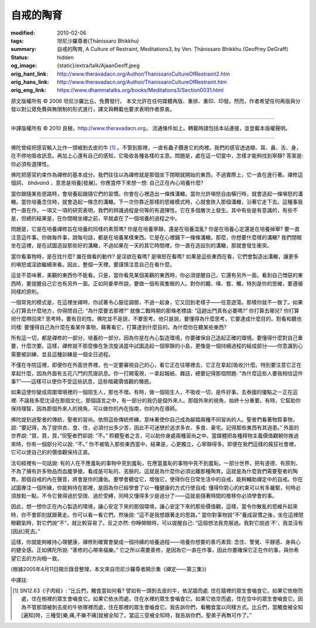 自戒的陶育
==========

:modified: 2010-02-06
:tags: 坦尼沙羅尊者(Ṭhānissaro Bhikkhu)
:summary: 自戒的陶育,
          A Culture of Restraint,
          Meditations3,
          by Ven. Ṭhānissaro Bhikkhu (Geoffrey DeGraff)
:status: hidden
:og_image: {static}/extra/talk/Ajaan\ Geoff.jpeg
:orig_hant_link: http://www.theravadacn.org/Author/ThanissaroCultureOfRestraint2.htm
:orig_hans_link: http://www.theravadacn.org/Author/ThanissaroCultureOfRestraint.htm
:orig_eng_link: https://www.dhammatalks.org/books/Meditations3/Section0031.html


.. role:: small
   :class: is-size-7


.. raw:: html

   <div class="columns">
     <div class="column has-background-grey-lighter is-two-thirds">

.. raw:: html

   <div class="container has-text-centered">
     <p class="title is-2">自戒的陶育</p>
     [作者]坦尼沙羅尊者
     <br>
     [中譯]良稹
     <br>
     <strong>
       A Culture of Restraint
       <br>
       by Ven. Ṭhānissaro Bhikkhu (Geoffrey DeGraff)
     </strong>
   </div>

.. raw:: html

   </div>
   <div class="column has-background-light">

原文版權所有 © 2006 坦尼沙羅比丘。免費發行。 本文允許在任何媒體再版、重排、重印、印發。然而，作者希望任何再版與分發以對公眾免費與無限制的形式進行，譯文與轉載也要求表明作者原衷。

----

中譯版權所有 © 2010 良稹，http://www.theravadacn.org， 流通條件如上。轉載時請包括本站連接，並登載本版權聲明。

.. raw:: html

   </div>
   </div>

----

佛陀曾經把感官輸入比作一頭被剝去皮的牛 [1]_ 。不管到那裡，一直有蟲子鑽進它的肉裡。我們的感官透過眼、耳、鼻、舌、身，在不停地吸收訊息。再加上心還有自己的感知，它吸收各種各樣的主意。問題是，處在這一切當中，怎樣才能夠找到寧靜? 答案是: 你必須有選擇性。

佛陀把感官約束作為禪修的基本成分。我們往往以為禪修就是那個坐下閉眼就開始的東西，不過實際上，它一直在進行著。禪修這個詞， *bhāvanā* ，意思是培養\ :small:`[發展]`\ 。你應當停下來想一想: 自己正在內心培養什麼?

當你跟隨某些思路時，會培養起跟隨它們的習慣。你會在心裡造出一條條溝轍。當你允許嗔怒自由橫行時，就會造起一條嗔怒的溝轍。當你培養念住時，就會造起一條念的溝轍。下一次你靠近那樣的思維模式時，心就會跌入那個溝轍，沿著它走下去。這種事我們一直在作。一項又一項的研究表明，我們的辨識過程是何等的有選擇性。它在多個層次上發生。其中有些是有意識的，有些不是，但總的結果是，在你閉眼坐禪之前，早就處在了一個培養的過程之中。

問題是，它是在培養禪修旨在培養的同樣的素質嗎? 你是在培養寧靜，還是在培養混亂? 你是在培養心定還是在培養掉舉? 要一直注意這件事。你做每件事，說每句話，都是在培養某樣東西。它是在心裡鋪下一條條溝轍。那麼，你想要什麼樣的溝轍? 我們閉眼坐在這裡，是在試圖造設那些好的溝轍，不過如果在一天的其它時間裡，你一直在造設別的溝轍，那就會發生衝突。

當你看事物時，是在找什麼? 誰在做看的動作? 是淫欲在看嗎? 是嗔怒在看嗎? 如果是這些東西在看，它們會製造出溝轍，讓更多的嗔怒或淫欲繼續來看。因此，整個一天裡，要謹慎注意自己在看什麼。

這並不意味著，美觀的東西你不能看。只是，當你看見某個美觀的東西時，你必須提醒自己，它還有另外一面。看到自己憎惡的東西時，要提醒自己它也有另外一面。正如阿姜李所說，要做一個有兩隻眼的人。對你的聽、嗅、嘗、觸，特別是你的思維，要遵循同樣的原則。

一個常見的模式是，在這裡坐禪時，你試著令心服從調御，不過一起身，它又回到老樣子——任意遊蕩。那樣你就不一致了。如果心打算去什麼地方，你得問自己: “為什麼要去那裡?” 就像二戰時期的那條老標語: “這趟出門真有必要嗎?” 你打算去哪兒? 你打算把什麼帶回來? 思考時，要有目的性。佛陀並不是說，不要思考。他只是說，要懂得為什麼思考，它要達成什麼目的。對看和聽也同樣: 要懂得自己為什麼在看某件事物，藉著看它，打算達到什麼目的。為什麼你在聽某些東西?

所有這一切，都是禪修的一部分，培養的一部分，因為你是在內心製造環境，你要確保自己造起正確的環境。要懂得什麼對自己重要，什麼次要。這樣，禪修就不那麼像在急流旋渦當中試圖造起一個寧靜的小島，更像是一個持續過程的組成部分——你意識到心需要被訓練，並且這種訓練是一個全日過程。

不僅在寺院這裡，即便你在外面世界裡，也一定要審視自己的心，看它正在往哪裡去，它正在拿起\ :small:`[吸收]`\ 什麼。特別要注意它正在拿起什麼，因為外面有五花八門的荒唐訊息。你一打開電視，一拿起報紙、雜誌，總要記得那個問題: “為什麼這些人要我相信這件事?”——這樣可以使你不受這些訊息，這些暗藏價值觀的僭惑。

如果這使你變成周圍環境裡的一個陌生人，那也不壞。有時，做一個陌生人，不吸收一切，是件好事。去泰國的優點之一正在這裡: 不論我多麼沈浸在那個文化，那個語言之中，有一部分的我仍是個外來人。那個外來的視角，始終十分重要。有時，它幫助你保持理智，因為那個外來人的視角，可以做你的內在指南，你的內在導師。

佛陀提到過聖者的傳統，聖者的習尚。依照這些傳統修練，意味著使你自己成為腳踏兩種不同習尚的人。聖者們看著物質事物，說: “要記得，為了提供衣、食、住，必須付出多少苦，因此不可迷戀於追求多衣、多食、豪宅。記得那些東西有其過患。” 外面的世界說: “買，買，買，”但聖者們卻說: “不。” 聆聽聖者之言，可以助你身處兩種習尚之中。當媒體把各種拜物主義價值觀朝你推過來時，你有一個部分可以說: “不。” 你不被吸入那些東西當中，結果是，心更獨立，心寧靜得多。即便在我們這樣的瘋狂社會裡，它可以使自己的的價值觀保持正直。

法句經裡有一句話說: 有的人在不應羞恥的事物中見到羞恥，在應當羞恥的事物中見不到羞恥。一部分世界，把有道德、有原則、不為了擁有許多物品而血腥爭搶，看成是可恥的、丟臉的。這就是為什麼你必須出離那種陶育。這就是為什麼我們需要聖者的陶育。那個自戒的內在聲音，將會是你的護佑。要學會聽從它，增強它，使得你在日常生活中的自戒，能夠輔助禪定中的自戒。你在試圖專注一個所緣，你能夠待在那裡，是因為你已經學會了以一種健康的方式行使自戒: 懂得你對心的約束可以有多嚴緊，何時必須放鬆一點，不令它覺得過於受限、過於受縛，同時又懂得多少是過分了——這就是隨著時間的推移你必須學會的事。

因此，想一想你正在內心製造的環境，讓心安定下來的那個環境，讓心安定下來的那些價值觀，這樣，當令你散亂的思維升起來時，你不會即刻就跟著走。你可以看一看它們，然後說: “這不是我想跟著走的思路。” 當你對事物說“不”養成習慣之後，坐在這裡閉眼觀氣時，對它們說“不”，就比較容易了。反之亦然: 你睜開眼時，可以提醒自己: “這個想法我克服過。我對它說過'不'，我並沒有\ :small:`[因此]`\ 死去。”

這樣，你就能夠維持心理健康，禪修則確實會變成一個持續的培養過程——培養你想要的善巧素質: 念住、警覺、平靜感、身與心的健全感。正如佛陀所說: “善修的心帶來福樂。” 它之所以需要善修，是因為它一直在作事，因此你要確保它正在作的事，與你希望它去的方向相一致。

(根據2005年4月11日開示錄音整理，本文來自坦尼沙羅尊者開示集《禪定——第三集》)

中譯註:

.. [1] SN12.63《子肉經》: “比丘們，觸食當如何看? 譬如有一頭剝去皮的牛，依泥牆而處. 住在牆裡的眾生會嚙食它。如果它依樹而處，住在樹裡的眾生會嚙食它。如果它依水而處，住在水裡的眾生會嚙食它。如果它依空而處，住在空中的眾生會嚙食它。因為不管那頭被剝去皮的牛依哪裡而處，住在那裡的眾生會嚙食它。我告訴你們，看觸食當以同樣方式。比丘們，當觸食被全知\ :small:`[遍知]`\ 時，三種受\ :small:`[樂,痛,不樂不痛]`\ 就被全知了。當這三受被全知時，我告訴你們，聖弟子再無可作了。”
